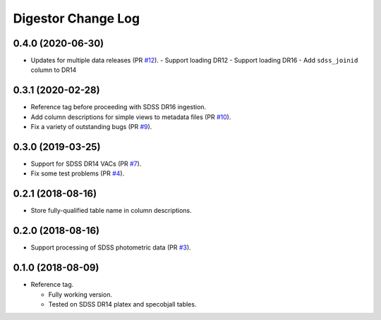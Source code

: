 ===================
Digestor Change Log
===================

0.4.0 (2020-06-30)
------------------

* Updates for multiple data releases (PR `#12`_).
  - Support loading DR12
  - Support loading DR16
  - Add ``sdss_joinid`` column to DR14

.. _`#12`: https://github.com/noaodatalab/digestor/pull/12

0.3.1 (2020-02-28)
------------------

* Reference tag before proceeding with SDSS DR16 ingestion.
* Add column descriptions for simple views to metadata files (PR `#10`_).
* Fix a variety of outstanding bugs (PR `#9`_).

.. _`#10`: https://github.com/noaodatalab/digestor/pull/10
.. _`#9`: https://github.com/noaodatalab/digestor/pull/9

0.3.0 (2019-03-25)
------------------

* Support for SDSS DR14 VACs (PR `#7`_).
* Fix some test problems (PR `#4`_).

.. _`#7`: https://github.com/noaodatalab/digestor/pull/7
.. _`#4`: https://github.com/noaodatalab/digestor/pull/4

0.2.1 (2018-08-16)
------------------

* Store fully-qualified table name in column descriptions.

0.2.0 (2018-08-16)
------------------

* Support processing of SDSS photometric data (PR `#3`_).

.. _`#3`: http://gitlab.noao.edu/weaver/digestor/merge_requests/3

0.1.0 (2018-08-09)
------------------

* Reference tag.

  - Fully working version.
  - Tested on SDSS DR14 platex and specobjall tables.
